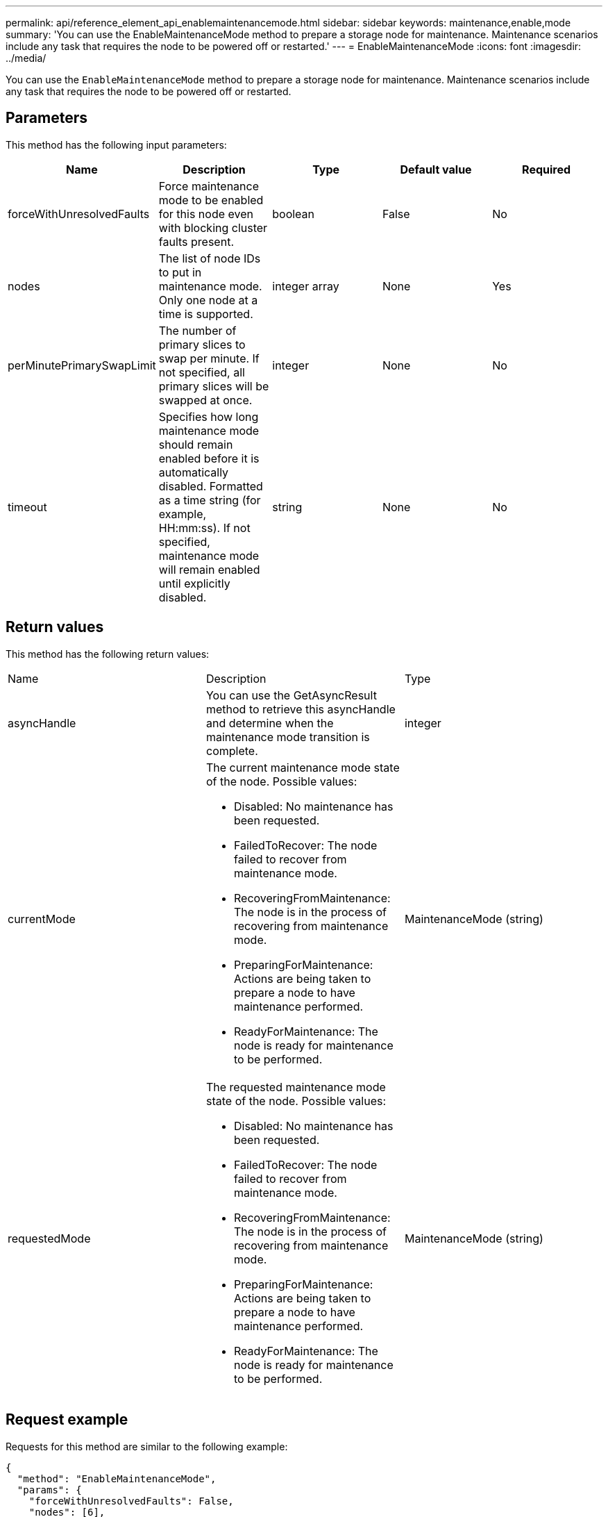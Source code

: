 ---
permalink: api/reference_element_api_enablemaintenancemode.html
sidebar: sidebar
keywords: maintenance,enable,mode
summary: 'You can use the EnableMaintenanceMode method to prepare a storage node for maintenance. Maintenance scenarios include any task that requires the node to be powered off or restarted.'
---
= EnableMaintenanceMode
:icons: font
:imagesdir: ../media/

[.lead]
You can use the `EnableMaintenanceMode` method to prepare a storage node for maintenance. Maintenance scenarios include any task that requires the node to be powered off or restarted.

== Parameters

This method has the following input parameters:

[options="header"]
|===
|Name |Description |Type |Default value |Required
a|
forceWithUnresolvedFaults
a|
Force maintenance mode to be enabled for this node even with blocking cluster faults present.
a|
boolean
a|
False
a|
No
a|
nodes
a|
The list of node IDs to put in maintenance mode. Only one node at a time is supported.
a|
integer array
a|
None
a|
Yes
a|
perMinutePrimarySwapLimit
a|
The number of primary slices to swap per minute. If not specified, all primary slices will be swapped at once.
a|
integer
a|
None
a|
No
a|
timeout
a|
Specifies how long maintenance mode should remain enabled before it is automatically disabled. Formatted as a time string (for example, HH:mm:ss). If not specified, maintenance mode will remain enabled until explicitly disabled.
a|
string
a|
None
a|
No
|===

== Return values

This method has the following return values:

|===
|Name |Description |Type
a|
asyncHandle
a|
You can use the GetAsyncResult method to retrieve this asyncHandle and determine when the maintenance mode transition is complete.
a|
integer
a|
currentMode
a|
The current maintenance mode state of the node. Possible values:

* Disabled: No maintenance has been requested.
* FailedToRecover: The node failed to recover from maintenance mode.
* RecoveringFromMaintenance: The node is in the process of recovering from maintenance mode.
* PreparingForMaintenance: Actions are being taken to prepare a node to have maintenance performed.
* ReadyForMaintenance: The node is ready for maintenance to be performed.

a|
MaintenanceMode (string)
a|
requestedMode
a|
The requested maintenance mode state of the node. Possible values:

* Disabled: No maintenance has been requested.
* FailedToRecover: The node failed to recover from maintenance mode.
* RecoveringFromMaintenance: The node is in the process of recovering from maintenance mode.
* PreparingForMaintenance: Actions are being taken to prepare a node to have maintenance performed.
* ReadyForMaintenance: The node is ready for maintenance to be performed.

a|
MaintenanceMode (string)
|===

== Request example

Requests for this method are similar to the following example:

----
{
  "method": "EnableMaintenanceMode",
  "params": {
    "forceWithUnresolvedFaults": False,
    "nodes": [6],
    "perMinutePrimarySwapLimit" : 40,
    "timeout" : "01:00:05"
  },
"id": 1
}
----

== Response example

This method returns a response similar to the following example:

----
{
   "id": 1,
   "result":
      {
        "requestedMode": "ReadyForMaintenance",
        "asyncHandle": 1,
        "currentMode": "Disabled"
    }
}
----

== New since version

12.2

== Find more information

http://docs.netapp.com/us-en/hci/docs/concept_hci_storage_maintenance_mode.html[NetApp HCI storage maintenance mode concepts]
